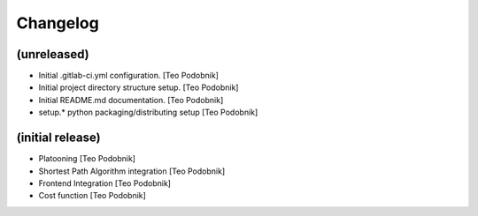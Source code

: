 Changelog
=========

(unreleased)
------------
- Initial .gitlab-ci.yml configuration. [Teo Podobnik]
- Initial project directory structure setup. [Teo Podobnik]
- Initial README.md documentation. [Teo Podobnik]
- setup.* python packaging/distributing setup [Teo Podobnik]

(initial release)
-----------
- Platooning [Teo Podobnik]
- Shortest Path Algorithm integration [Teo Podobnik]
- Frontend Integration [Teo Podobnik]
- Cost function [Teo Podobnik]

